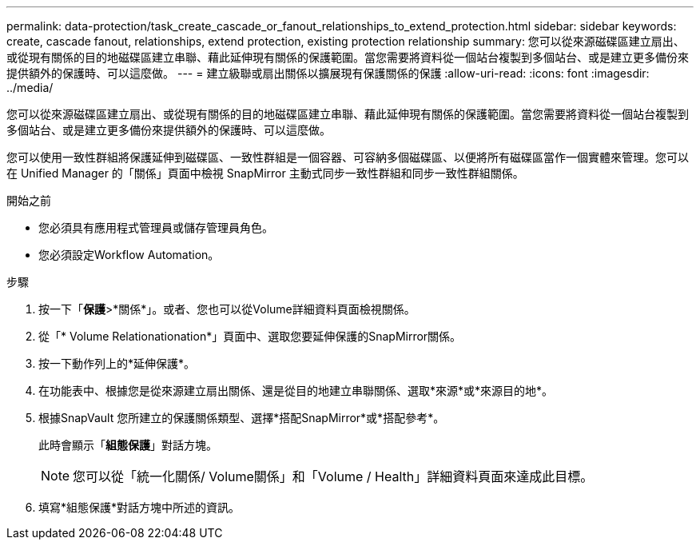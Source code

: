 ---
permalink: data-protection/task_create_cascade_or_fanout_relationships_to_extend_protection.html 
sidebar: sidebar 
keywords: create, cascade fanout, relationships, extend protection, existing protection relationship 
summary: 您可以從來源磁碟區建立扇出、或從現有關係的目的地磁碟區建立串聯、藉此延伸現有關係的保護範圍。當您需要將資料從一個站台複製到多個站台、或是建立更多備份來提供額外的保護時、可以這麼做。 
---
= 建立級聯或扇出關係以擴展現有保護關係的保護
:allow-uri-read: 
:icons: font
:imagesdir: ../media/


[role="lead"]
您可以從來源磁碟區建立扇出、或從現有關係的目的地磁碟區建立串聯、藉此延伸現有關係的保護範圍。當您需要將資料從一個站台複製到多個站台、或是建立更多備份來提供額外的保護時、可以這麼做。

您可以使用一致性群組將保護延伸到磁碟區、一致性群組是一個容器、可容納多個磁碟區、以便將所有磁碟區當作一個實體來管理。您可以在 Unified Manager 的「關係」頁面中檢視 SnapMirror 主動式同步一致性群組和同步一致性群組關係。

.開始之前
* 您必須具有應用程式管理員或儲存管理員角色。
* 您必須設定Workflow Automation。


.步驟
. 按一下「*保護*>*關係*」。或者、您也可以從Volume詳細資料頁面檢視關係。
. 從「* Volume Relationationation*」頁面中、選取您要延伸保護的SnapMirror關係。
. 按一下動作列上的*延伸保護*。
. 在功能表中、根據您是從來源建立扇出關係、還是從目的地建立串聯關係、選取*來源*或*來源目的地*。
. 根據SnapVault 您所建立的保護關係類型、選擇*搭配SnapMirror*或*搭配參考*。
+
此時會顯示「*組態保護*」對話方塊。

+
[NOTE]
====
您可以從「統一化關係/ Volume關係」和「Volume / Health」詳細資料頁面來達成此目標。

====
. 填寫*組態保護*對話方塊中所述的資訊。

